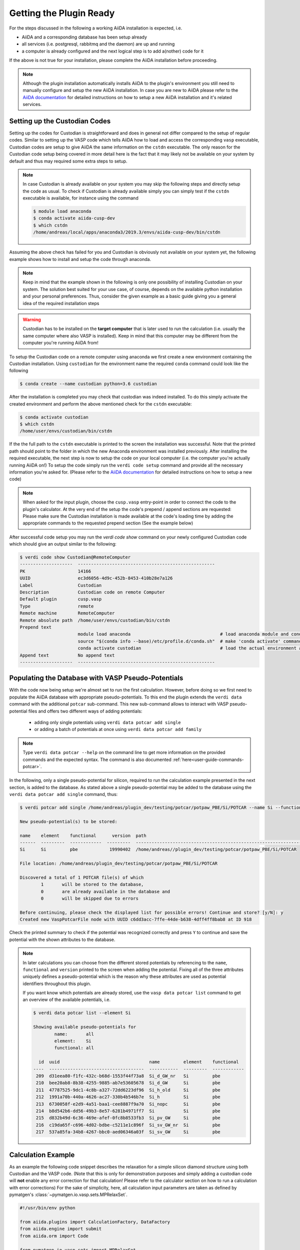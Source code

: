 .. _installation-getpluginready:

************************
Getting the Plugin Ready
************************

For the steps discussed in the following a working AiiDA installation is expected, i.e.

* AiiDA and a corresponding database has been setup already
* all services (i.e. postgresql, rabbitmq and the daemon) are up and running
* a computer is already configured and the next logical step is to add a(nother) code for it

If the above is not true for your installation, please complete the AiiDA installation before proceeding.

.. note::

   Although the plugin installation automatically installs AiiDA to the plugin's environment you still need to manually configure and setup the new AiiDA installation.
   In case you are new to AiiDA please refer to the `AiiDA documentation`_ for detailed instructions on how to setup a new AiiDA installation and it's related services.

.. _installation-getpluginready-setupcustodian:

Setting up the Custodian Codes
==============================

Setting up the codes for Custodian is straightforward and does in general not differ compared to the setup of regular codes.
Similar to setting up the VASP code which tells AiiDA how to load and access the corresponding ``vasp`` executable, Custodian codes are setup to give AiiDA the same information on the ``cstdn`` executable.
The only reason for the Custodian code setup being covered in more detail here is the fact that it may likely not be available on your system by default and thus may required some extra steps to setup.

.. note::

   In case Custodian is already available on your system you may skip the following steps and directly setup the code as usual.
   To check if Custodian is already available simply you can simply test if the  ``cstdn`` executable is available, for instance using the command

   .. code:: console

      $ module load anaconda
      $ conda activate aiida-cusp-dev
      $ which cstdn
      /home/andreas/local/apps/anaconda3/2019.3/envs/aiida-cusp-dev/bin/cstdn

Assuming the above check has failed for you and Custodian is obviously not available on your system yet, the following example shows how to install and setup the code through anaconda.

.. note::

   Keep in mind that the example shown in the following is only one possibility of installing Custodian on your system.
   The solution best suited for your use case, of course, depends on the available python installation and your personal preferences.
   Thus, consider the given example as a basic guide giving you a general idea of the required installation steps

.. warning::

   Custodian has to be installed on the **target computer** that is later used to run the calculation (i.e. usually the same computer where also VASP is installed).
   Keep in mind that this computer may be different from the computer you're running AiiDA from!


To setup the Custodian code on a remote computer using anaconda we first create a new environment containing the Custodian installation.
Using ``custodian`` for the environment name the required ``conda`` command could look like the following

.. code:: console

   $ conda create --name custodian python=3.6 custodian

After the installation is completed you may check that custodian was indeed installed.
To do this simply activate the created environment and perform the above mentioned check for the ``cstdn`` executable:

.. code:: console

   $ conda activate custodian
   $ which cstdn
   /home/user/envs/custodian/bin/cstdn

If the the full path to the ``cstdn`` executable is printed to the screen the installation was successful.
Note that the printed path should point to the folder in which the new Anaconda environment was installed previously.
After installing the required executable, the next step is now to setup the code on your local computer (i.e. the computer you're actually running AiiDA on!)
To setup the code simply run the ``verdi code setup`` command and provide all the necessary information you're asked for.
(Please refer to the `AiiDA documentation`_ for detailed instructions on how to setup a new code)

.. note::

   When asked for the input plugin, choose the ``cusp.vasp`` entry-point in order to connect the code to the plugin's calculator.
   At the very end of the setup the code's prepend / append sections are requested: Please make sure the Custodian installation is made available at the code's loading time by adding the appropriate commands to the requested prepend section
   (See the example below)

After successful code setup you may run the `verdi code show` command  on your newly configured Custodian code which should give an output similar to the following:

.. code:: console

   $ verdi code show Custodian@RemoteComputer
   --------------------  ----------------------------------------------------
   PK                    14166
   UUID                  ec3d6056-4d9c-452b-8453-410b28e7a126
   Label                 Custodian
   Description           Custodian code on remote Computer
   Default plugin        cusp.vasp
   Type                  remote
   Remote machine        RemoteComputer
   Remote absolute path  /home/user/envs/custodian/bin/cstdn
   Prepend text
                         module load anaconda                                  # load anaconda module and conda command
                         source "$(conda info --base)/etc/profile.d/conda.sh"  # make 'conda activate' command available
                         conda activate custodian                              # load the actual environment and add cstdn to PATH
   Append text           No append text
   --------------------  ----------------------------------------------------

.. _installation-getpluginready-preparepseudos:

Populating the Database with VASP Pseudo-Potentials
===================================================

With the code now being setup we're almost set to run the first calculation.
However, before doing so we first need to populate the AiiDA database with appropriate pseudo-potentials.
To this end the plugin extends the ``verdi data`` command with the additional ``potcar`` sub-command.
This new sub-command allows to interact with VASP pseudo-potential files and offers two different ways of adding potentials:

 * adding only single potentials using ``verdi data potcar add single``
 * or adding a batch of potentials at once using ``verdi data potcar add family``

.. note::

   Type ``verdi data potcar --help`` on the command line to get more information on the provided commands and the expected syntax.
   The command is also documented :ref:`here<user-guide-commands-potcar>`.

In the following, only a single pseudo-potential for silicon, required to run the calculation example presented in the next section, is added to the database.
As stated above a single pseudo-potential may be added to the database using the ``verdi data potcar add single`` command, thus:

.. code:: console

   $ verdi potcar add single /home/andreas/plugin_dev/testing/potcar/potpaw_PBE/Si/POTCAR --name Si --functional pbe

   New pseudo-potential(s) to be stored:

   name    element    functional      version  path
   ------  ---------  ------------  ---------  -------------------------------------------------------------------------------
   Si      Si         pbe            19990402  /home/andreas//plugin_dev/testing/potcar/potpaw_PBE/Si/POTCAR

   File location: /home/andreas/plugin_dev/testing/potcar/potpaw_PBE/Si/POTCAR

   Discovered a total of 1 POTCAR file(s) of which
           1       will be stored to the database,
           0       are already available in the database and
           0       will be skipped due to errors

   Before continuing, please check the displayed list for possible errors! Continue and store? [y/N]: y
   Created new VaspPotcarFile node with UUID c6dd3acc-7ffe-44de-b638-4dff4ff8bab8 at ID 918

Check the printed summary to check if the potential was recognized correctly and press ``Y`` to continue and save the potential with the shown attributes to the database.

.. note::

   In later calculations you can choose from the different stored potentials by referencing to the ``name``, ``functional`` and ``version`` printed to the screen when adding the potential.
   Fixing all of the three attributes uniquely defines a pseudo-potential which is the reason why these attributes are used as potential identifiers throughout this plugin.

   If you want know which potentials are already stored, use the ``vasp data potcar list`` command to get an overview of the available potentials, i.e.

   .. code:: console

      $ verdi data potcar list --element Si

      Showing available pseudo-potentials for
              name:       all
              element:    Si
              functional: all

        id  uuid                                  name         element    functional
      ----  ------------------------------------  -----------  ---------  ------------
       209  d31eea80-f1fc-432c-b68d-1553f44f73a8  Si_d_GW_nr   Si         pbe
       210  bee20ab8-8b38-4255-9885-ab7e53605678  Si_d_GW      Si         pbe
       211  47787525-9dc1-4c8b-a327-72dd6223df96  Si_h_old     Si         pbe
       212  1991a70b-440a-4626-ac27-330b4b546b7e  Si_h         Si         pbe
       213  6730058f-e2d9-4a51-baa1-cee8887f9a70  Si_nopc      Si         pbe
       214  b8d542b6-dd56-49b3-8e57-6281b4971ff7  Si           Si         pbe
       215  d832b49d-6c36-469e-afef-0fc8b8533fb3  Si_pv_GW     Si         pbe
       216  c19da65f-c696-4d02-bdbe-c5211e1c896f  Si_sv_GW_nr  Si         pbe
       217  537a85fa-34b8-4267-bbc0-aed06346a03f  Si_sv_GW     Si         pbe


.. _installation-getpluginready-calcexample:

Calculation Example
===================

As an example the following code snippet describes the relaxation for a simple silicon diamond structure using both Custodian and the VASP code.
(Note that this is only for demonstration purposes and simply adding a custodian code will **not** enable any error correction for that calculation!
Please refer to the calculator section on how to run a calculation with error corrections)
For the sake of simplicity, here, all calculation input parameters are taken as defined by pymatgen's :class:`~pymatgen.io.vasp.sets.MPRelaxSet`.

.. code:: python

   #!/usr/bin/env python

   from aiida.plugins import CalculationFactory, DataFactory
   from aiida.engine import submit
   from aiida.orm import Code

   from pymatgen.io.vasp.sets import MPRelaxSet

   # load the plugin's datatypes
   VaspIncarData = DataFactory('cusp.incar')
   VaspKpointData = DataFactory('cusp.kpoints')
   VaspPoscarData = DataFactory('cusp.poscar')
   VaspPotcarData = DataFactory('cusp.potcar')

   def si_diamond_structure():
       """
       Setup a cubic unitcell containing the Si diamond structure
       """
       from pymatgen import Lattice, Structure
       lattice = Lattice.cubic(5.4309)
       species = ['Si']
       coords = [[.0, .0, .0]]
       # setup the structure
       structure = Structure.from_spacegroup('Fd-3m', lattice, species, coords)
       return structure

   # define the vasp and custodian codes to be used for the calculation
   code_vasp = 'vasp_5.4.1_openmpi_4.0.3_scalapack_2.1.0@CompMPI'
   code_custodian = 'custodian_2020427@CompMPI'

   # get the builder for the VASP calculation object and setup the codes
   # and job resources
   VaspSiRelax = CalculationFactory('cusp.vasp').get_builder()
   VaspSiRelax.code = Code.get_from_string(code_vasp)
   VaspSiRelax.custodian.code = Code.get_from_string(code_custodian)
   VaspSiRelax.metadata.options.resources = {
       'tot_num_mpiprocs': 4,
       'num_machines': 1
   }
   # simplest case: simply use the calculation inputs as defined by
   # pymatgen's MPRelaxSet
   mprelaxset = MPRelaxSet(si_diamond_structure())
   # set the calculation parameters
   VaspSiRelax.incar = VaspIncarData(incar=mprelaxset.incar)
   VaspSiRelax.kpoints = VaspKpointData(kpoints=mprelaxset.kpoints)
   VaspSiRelax.poscar = VaspPoscarData(structure=mprelaxset.poscar)
   VaspSiRelax.potcar = VaspPotcarData.from_structure(
                               mprelaxset.poscar, mprelaxset.potcar_functional,
                               potcar_params=mprelaxset.potcar_symbols)
   # submit the code to the daemon
   calc_node = submit(VaspSiRelax)

Saving the above contents to a new python file, i.e. ``test_calc.py``, we are now ready to actually run the calculation.
One the command line simply execute the following command to start the calculation:

.. code:: console

   $ verdi run test_calc.py

After the calculation has been successfully deployed to the daemon it should now appear in the list of active processes.
You may check this using AiiDA's ``verdi process list`` which will output all active processes:

.. code:: console

   $ verdi process list
     PK  Created    Process label         Process State    Process status
   ----  ---------  --------------------  ---------------  ---------------------------------------
   1332  5s ago     VaspCalculation       ⏵ Waiting        Monitoring scheduler: job state RUNNING

.. note::

   You should be able to run this example by simply copy and pasting the code to a local file on your computer.
   Of course, the code names used in the snippet have to be adapted accordingly before submission.


.. _AiiDA documentation: https://aiida.readthedocs.io/projects/aiida-core/en/latest/
